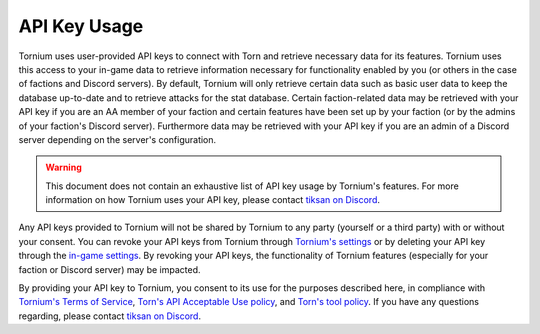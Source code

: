 .. _api_key_usage:

API Key Usage
=============
Tornium uses user-provided API keys to connect with Torn and retrieve necessary data for its features. Tornium uses this access to your in-game data to retrieve information necessary for functionality enabled by you (or others in the case of factions and Discord servers). By default, Tornium will only retrieve certain data such as basic user data to keep the database up-to-date and to retrieve attacks for the stat database. Certain faction-related data may be retrieved with your API key if you are an AA member of your faction and certain features have been set up by your faction (or by the admins of your faction's Discord server). Furthermore data may be retrieved with your API key if you are an admin of a Discord server depending on the server's configuration.

.. warning::
   This document does not contain an exhaustive list of API key usage by Tornium's features. For more information on how Tornium uses your API key, please contact `tiksan on Discord <https://discord.com/users/695828257949352028>`_.

Any API keys provided to Tornium will not be shared by Tornium to any party (yourself or a third party) with or without your consent. You can revoke your API keys from Tornium through `Tornium's settings <https://tornium.com/settings>`_ or by deleting your API key through the `in-game settings <https://www.torn.com/preferences.php#tab=api>`_. By revoking your API keys, the functionality of Tornium features (especially for your faction or Discord server) may be impacted.

By providing your API key to Tornium, you consent to its use for the purposes described here, in compliance with `Tornium's Terms of Service <https://tornium.com/terms>`_, `Torn's API Acceptable Use policy <https://www.torn.com/api.html#>`_, and `Torn's tool policy <https://www.torn.com/forums.php#/p=threads&f=67&t=16037108&b=0&a=0>`_. If you have any questions regarding, please contact `tiksan on Discord <https://discord.com/users/695828257949352028>`_.
